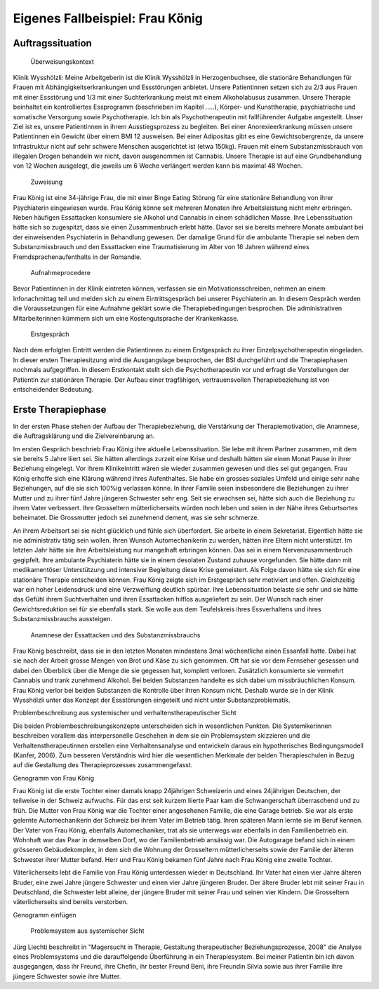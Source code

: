 ================================
Eigenes Fallbeispiel: Frau König
================================

Auftragssituation
-----------------

 Überweisungskontext

Klinik Wysshölzli: Meine Arbeitgeberin ist die Klinik Wysshölzli in Herzogenbuchsee, die stationäre Behandlungen für Frauen mit Abhängigkeitserkrankungen und Essstörungen anbietet. Unsere Patientinnen setzen sich zu 2/3 aus Frauen mit einer Essstörung und 1/3 mit einer Suchterkrankung meist mit einem Alkoholabusus zusammen. Unsere Therapie beinhaltet ein kontrolliertes Essprogramm (beschrieben im Kapitel .....), Körper- und Kunsttherapie, psychiatrische und somatische Versorgung sowie Psychotherapie. Ich bin als Psychotherapeutin mit fallführender Aufgabe angestellt. Unser Ziel ist es, unsere Patientinnen in ihrem Ausstiegsprozess zu begleiten. Bei einer Anorexieerkrankung müssen unsere Patientinnen ein Gewicht über einem BMI 12 ausweisen. Bei einer Adipositas gibt es eine Gewichtsobergrenze, da unsere Infrastruktur nicht auf sehr schwere Menschen ausgerichtet ist (etwa 150kg). Frauen mit einem Substanzmissbrauch von illegalen Drogen behandeln wir nicht, davon ausgenommen ist Cannabis. Unsere Therapie ist auf eine Grundbehandlung von 12 Wochen ausgelegt, die jeweils um 6 Woche verlängert werden kann bis maximal 48 Wochen.

 Zuweisung

Frau König ist eine 34-jährige Frau, die mit einer Binge Eating Störung für eine stationäre Behandlung von ihrer Psychiaterin eingewiesen wurde. Frau König könne seit mehreren Monaten ihre Arbeitsleistung nicht mehr erbringen. Neben häufigen Essattacken konsumiere sie Alkohol und Cannabis in einem schädlichen Masse. Ihre Lebenssituation hätte sich so zugespitzt, dass sie einen Zusammenbruch erlebt hätte. Davor sei sie bereits mehrere Monate ambulant bei der einweisenden Psychiaterin in Behandlung gewesen. Der damalige Grund für die ambulante Therapie sei neben dem Substanzmissbrauch und den Essattacken eine Traumatisierung im Alter von 16 Jahren während eines Fremdsprachenaufenthalts in der Romandie.

 Aufnahmeprocedere

Bevor Patientinnen in der Klinik eintreten können, verfassen sie ein Motivationsschreiben, nehmen an einem Infonachmittag teil und melden sich zu einem Eintrittsgespräch bei unserer Psychiaterin an. In diesem Gespräch werden die Voraussetzungen für eine Aufnahme geklärt sowie die Therapiebedingungen besprochen. Die administrativen Mitarbeiterinnen kümmern sich um eine Kostengutsprache der Krankenkasse.

 Erstgespräch

Nach dem erfolgten Eintritt werden die Patientinnen zu einem Erstgespräch zu ihrer Einzelpsychotherapeutin eingeladen. In dieser ersten Therapiesitzung wird die Ausgangslage besprochen, der BSI durchgeführt und die Therapiephasen nochmals aufgegriffen. In diesem Erstkontakt stellt sich die Psychotherapeutin vor und erfragt die Vorstellungen der Patientin zur stationären Therapie. Der Aufbau einer tragfähigen, vertrauensvollen Therapiebeziehung ist von entscheidender Bedeutung.


Erste Therapiephase
-------------------

In der ersten Phase stehen der Aufbau der Therapiebeziehung, die Verstärkung der Therapiemotivation, die Anamnese, die Auftragsklärung und die Zielvereinbarung an.

Im ersten Gespräch beschrieb Frau König ihre aktuelle Lebenssituation. Sie lebe mit ihrem Partner zusammen, mit dem sie bereits 5 Jahre liiert sei. Sie hätten allerdings zurzeit eine Krise und deshalb hätten sie einen Monat Pause in ihrer Beziehung eingelegt. Vor ihrem Klinikeintritt wären sie wieder zusammen gewesen und dies sei gut gegangen. Frau König erhoffe sich eine Klärung während ihres Aufenthaltes. Sie habe ein grosses soziales Umfeld und einige sehr nahe Beziehungen, auf die sie sich 100%ig verlassen könne. In ihrer Familie seien insbesondere die Beziehungen zu ihrer Mutter und zu ihrer fünf Jahre jüngeren Schwester sehr eng. Seit sie erwachsen sei, hätte sich auch die Beziehung zu ihrem Vater verbessert. Ihre Grosseltern mütterlicherseits würden noch leben und seien in der Nähe ihres Geburtsortes beheimatet. Die Grossmutter jedoch sei zunehmend dement, was sie sehr schmerze.

An ihrem Arbeitsort sei sie nicht glücklich und fühle sich überfordert. Sie arbeite in einem Sekretariat. Eigentlich hätte sie nie administrativ tätig sein wollen. Ihren Wunsch Automechanikerin zu werden, hätten ihre Eltern nicht unterstützt. Im letzten Jahr hätte sie ihre Arbeitsleistung nur mangelhaft erbringen können. Das sei in einem Nervenzusammenbruch gegipfelt. Ihre ambulante Psychiaterin hätte sie in einem desolaten Zustand zuhause vorgefunden. Sie hätte dann mit medikamentöser Unterstützung und intensiver Begleitung diese Krise gemeistert. Als Folge davon hätte sie sich für eine stationäre Therapie entscheiden können. Frau König zeigte sich im Erstgespräch sehr motiviert und offen. Gleichzeitig war ein hoher Leidensdruck und eine Verzweiflung deutlich spürbar. Ihre Lebenssituation belaste sie sehr und sie hätte das Gefühl ihrem Suchtverhalten und ihren Essattacken hilflos ausgeliefert zu sein. Der Wunsch nach einer Gewichtsreduktion sei für sie ebenfalls stark. Sie wolle aus dem Teufelskreis ihres Essverhaltens und ihres Substanzmissbrauchs aussteigen.

 Anamnese der Essattacken und des Substanzmissbrauchs

Frau König beschreibt, dass sie in den letzten Monaten mindestens 3mal wöchentliche einen Essanfall hatte. Dabei hat sie nach der Arbeit grosse Mengen von Brot und Käse zu sich genommen. Oft hat sie vor dem Fernseher gesessen und dabei den Überblick über die Menge die sie gegessen hat, komplett verloren. Zusätzlich konsumierte sie vermehrt Cannabis und trank zunehmend Alkohol. Bei beiden Substanzen handelte es sich dabei um missbräuchlichen Konsum. Frau König verlor bei beiden Substanzen die Kontrolle über ihren Konsum nicht. Deshalb wurde sie in der Klinik Wysshölzli unter das Konzept der Essstörungen eingeteilt und nicht unter Substanzproblematik.

Problembeschreibung aus systemischer und verhaltenstherapeutischer Sicht

Die beiden Problembeschreibungskonzepte unterscheiden sich in wesentlichen Punkten. Die Systemikerinnen beschreiben vorallem das interpersonelle Geschehen in dem sie ein Problemsystem skizzieren und die Verhaltenstherapeutinnen erstellen eine Verhaltensanalyse und entwickeln daraus ein hypotherisches Bedingungsmodell (Kanfer, 2006). Zum besseren Verständnis wird hier die wesentlichen Merkmale der beiden Therapieschulen in Bezug auf die Gestaltung des Therapieprozesses zusammengefasst.

Genogramm von Frau König

Frau König ist die erste Tochter einer damals knapp 24jährigen Schweizerin und eines 24jährigen Deutschen, der teilweise in der Schweiz aufwuchs. Für das erst seit kurzem liierte Paar kam die Schwangerschaft überraschend und zu früh. Die Mutter von Frau König war die Tochter einer angesehenen Familie, die eine Garage betrieb. Sie war als erste gelernte Automechanikerin der Schweiz bei ihrem Vater im Betrieb tätig. Ihren späteren Mann lernte sie im Beruf kennen. Der Vater von Frau König, ebenfalls Automechaniker, trat als sie unterwegs war ebenfalls in den Familienbetrieb ein. Wohnhaft war das Paar in demselben Dorf, wo der Familienbetrieb ansässig war. Die Autogarage befand sich in einem grösseren Gebäudekomplex, in dem sich die Wohnung der Grosseltern mütterlicherseits sowie der Familie der älteren Schwester ihrer Mutter befand. Herr und Frau König bekamen fünf Jahre nach Frau König eine zweite Tochter.

Väterlicherseits lebt die Familie von Frau König unterdessen wieder in Deutschland. Ihr Vater hat einen vier Jahre älteren Bruder, eine zwei Jahre jüngere Schwester und einen vier Jahre jüngeren Bruder. Der ältere Bruder lebt mit seiner Frau in Deutschland, die Schwester lebt alleine, der jüngere Bruder mit seiner Frau und seinen vier Kindern. Die Grosseltern väterlicherseits sind bereits verstorben.

Genogramm einfügen

 Problemsystem aus systemischer Sicht

Jürg Liechti beschreibt in "Magersucht in Therapie, Gestaltung therapeutischer Beziehungsprozesse, 2008" die Analyse eines Problemsystems und die darauffolgende Überführung in ein Therapiesystem. Bei meiner Patientin bin ich davon ausgegangen, dass ihr Freund, ihre Chefin, ihr bester Freund Beni, ihre Freundin Silvia sowie aus ihrer Familie ihre jüngere Schwester sowie ihre Mutter.  
